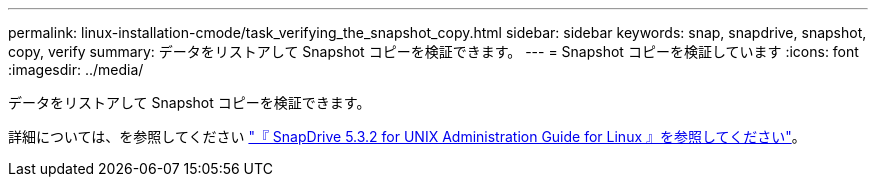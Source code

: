 ---
permalink: linux-installation-cmode/task_verifying_the_snapshot_copy.html 
sidebar: sidebar 
keywords: snap, snapdrive, snapshot, copy, verify 
summary: データをリストアして Snapshot コピーを検証できます。 
---
= Snapshot コピーを検証しています
:icons: font
:imagesdir: ../media/


[role="lead"]
データをリストアして Snapshot コピーを検証できます。

詳細については、を参照してください https://library.netapp.com/ecm/ecm_download_file/ECMLP2849340["『 SnapDrive 5.3.2 for UNIX Administration Guide for Linux 』を参照してください"]。
